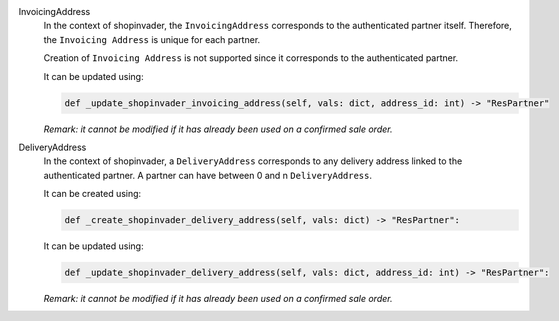 InvoicingAddress
  In the context of shopinvader, the ``InvoicingAddress`` corresponds to the authenticated partner itself.
  Therefore, the ``Invoicing Address`` is unique for each partner.

  Creation of ``Invoicing Address`` is not supported since it corresponds to the authenticated partner.

  It can be updated using:

  .. code-block:: python

    def _update_shopinvader_invoicing_address(self, vals: dict, address_id: int) -> "ResPartner"

  *Remark: it cannot be modified if it has already been used on a confirmed sale order.*

DeliveryAddress
  In the context of shopinvader, a ``DeliveryAddress`` corresponds to any delivery address linked to the authenticated partner.
  A partner can have between 0 and n ``DeliveryAddress``.

  It can be created using:

  .. code-block:: python

    def _create_shopinvader_delivery_address(self, vals: dict) -> "ResPartner":

  It can be updated using:

  .. code-block:: python

    def _update_shopinvader_delivery_address(self, vals: dict, address_id: int) -> "ResPartner":

  *Remark: it cannot be modified if it has already been used on a confirmed sale order.*

